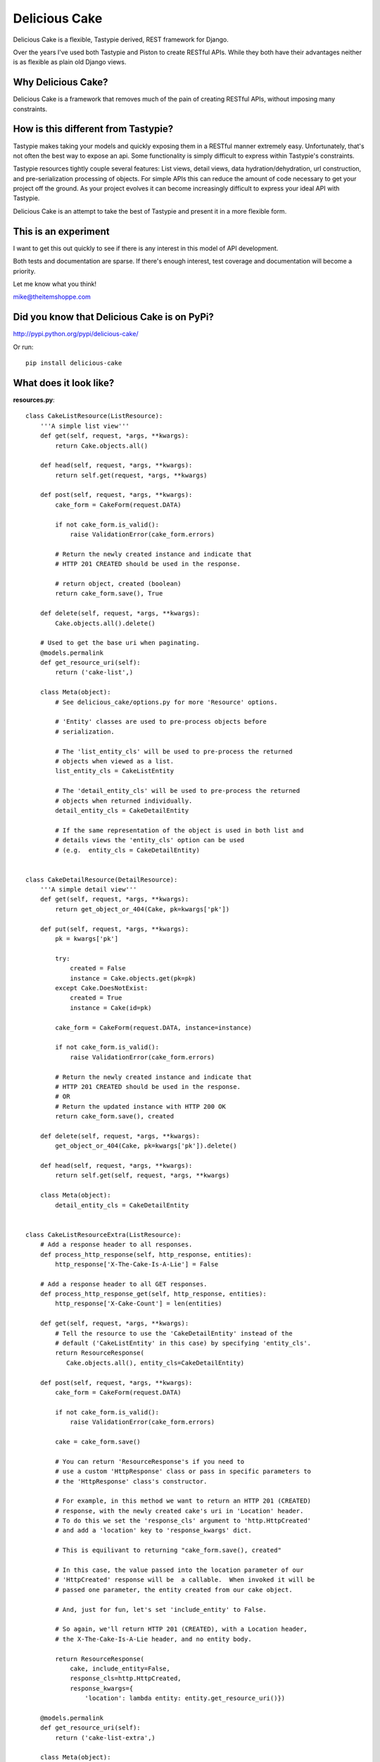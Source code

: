===============
Delicious Cake
===============

Delicious Cake is a flexible, Tastypie derived, REST framework for Django.

Over the years I've used both Tastypie and Piston to create RESTful APIs.  While they both have their advantages neither is as flexible as plain old Django views.  


Why Delicious Cake?
===================

Delicious Cake is a framework that removes much of the pain of creating RESTful APIs, without imposing many constraints. 


How is this different from Tastypie?
====================================

Tastypie makes taking your models and quickly exposing them in a RESTful manner extremely easy.  Unfortunately, that's not often the best way to expose an api.  Some functionality is simply difficult to express within Tastypie's constraints.

Tastypie resources tightly couple several features:  List views, detail views, data hydration/dehydration, url construction, and pre-serialization processing of objects.  For simple APIs this can reduce the amount of code necessary to get your project off the ground.  As your project evolves it can become increasingly difficult to express your ideal API with Tastypie.

Delicious Cake is an attempt to take the best of Tastypie and present it in a more flexible form.


This is an experiment 
=====================

I want to get this out quickly to see if there is any interest in this model of API development.  

Both tests and documentation are sparse.  If there's enough interest, test coverage and documentation will become a priority.

Let me know what you think!

mike@theitemshoppe.com


Did you know that Delicious Cake is on PyPi?
============================================

http://pypi.python.org/pypi/delicious-cake/

Or run:
::

   pip install delicious-cake


What does it look like?
=======================

**resources.py**:
::

   class CakeListResource(ListResource):
       '''A simple list view'''
       def get(self, request, *args, **kwargs):
           return Cake.objects.all()

       def head(self, request, *args, **kwargs):
           return self.get(request, *args, **kwargs)

       def post(self, request, *args, **kwargs):
           cake_form = CakeForm(request.DATA)

           if not cake_form.is_valid():
               raise ValidationError(cake_form.errors)

           # Return the newly created instance and indicate that 
           # HTTP 201 CREATED should be used in the response.

           # return object, created (boolean)
           return cake_form.save(), True

       def delete(self, request, *args, **kwargs):
           Cake.objects.all().delete()
   
       # Used to get the base uri when paginating.   
       @models.permalink
       def get_resource_uri(self):
           return ('cake-list',)
   
       class Meta(object):
           # See delicious_cake/options.py for more 'Resource' options.
   
           # 'Entity' classes are used to pre-process objects before 
           # serialization.        
   
           # The 'list_entity_cls' will be used to pre-process the returned 
           # objects when viewed as a list.
           list_entity_cls = CakeListEntity
   
           # The 'detail_entity_cls' will be used to pre-process the returned 
           # objects when returned individually.        
           detail_entity_cls = CakeDetailEntity
   
           # If the same representation of the object is used in both list and 
           # details views the 'entity_cls' option can be used
           # (e.g.  entity_cls = CakeDetailEntity) 
   
   
   class CakeDetailResource(DetailResource):
       '''A simple detail view'''
       def get(self, request, *args, **kwargs):
           return get_object_or_404(Cake, pk=kwargs['pk'])
   
       def put(self, request, *args, **kwargs):
           pk = kwargs['pk']
   
           try:
               created = False
               instance = Cake.objects.get(pk=pk)
           except Cake.DoesNotExist:
               created = True
               instance = Cake(id=pk)
   
           cake_form = CakeForm(request.DATA, instance=instance)
   
           if not cake_form.is_valid():
               raise ValidationError(cake_form.errors)
   
           # Return the newly created instance and indicate that 
           # HTTP 201 CREATED should be used in the response.
           # OR
           # Return the updated instance with HTTP 200 OK
           return cake_form.save(), created

       def delete(self, request, *args, **kwargs):
           get_object_or_404(Cake, pk=kwargs['pk']).delete()
   
       def head(self, request, *args, **kwargs):
           return self.get(self, request, *args, **kwargs)
   
       class Meta(object):
           detail_entity_cls = CakeDetailEntity


   class CakeListResourceExtra(ListResource):
       # Add a response header to all responses.
       def process_http_response(self, http_response, entities):
           http_response['X-The-Cake-Is-A-Lie'] = False
   
       # Add a response header to all GET responses.
       def process_http_response_get(self, http_response, entities):
           http_response['X-Cake-Count'] = len(entities)
   
       def get(self, request, *args, **kwargs):
           # Tell the resource to use the 'CakeDetailEntity' instead of the 
           # default ('CakeListEntity' in this case) by specifying 'entity_cls'.
           return ResourceResponse(
              Cake.objects.all(), entity_cls=CakeDetailEntity)

       def post(self, request, *args, **kwargs):
           cake_form = CakeForm(request.DATA)
   
           if not cake_form.is_valid():
               raise ValidationError(cake_form.errors)
   
           cake = cake_form.save()

           # You can return 'ResourceResponse's if you need to 
           # use a custom 'HttpResponse' class or pass in specific parameters to 
           # the 'HttpResponse' class's constructor.  
   
           # For example, in this method we want to return an HTTP 201 (CREATED) 
           # response, with the newly created cake's uri in 'Location' header.  
           # To do this we set the 'response_cls' argument to 'http.HttpCreated' 
           # and add a 'location' key to 'response_kwargs' dict.  
   
           # This is equilivant to returning "cake_form.save(), created"

           # In this case, the value passed into the location parameter of our 
           # 'HttpCreated' response will be  a callable.  When invoked it will be 
           # passed one parameter, the entity created from our cake object.

           # And, just for fun, let's set 'include_entity' to False.
   
           # So again, we'll return HTTP 201 (CREATED), with a Location header,
           # the X-The-Cake-Is-A-Lie header, and no entity body.
   
           return ResourceResponse(
               cake, include_entity=False,
               response_cls=http.HttpCreated,
               response_kwargs={
                   'location': lambda entity: entity.get_resource_uri()})
   
       @models.permalink
       def get_resource_uri(self):
           return ('cake-list-extra',)
   
       class Meta(object):
           entity_cls = CakeListEntity


**urls.py**:
::
   
   urlpatterns = patterns('',
       url(r'^cake/(?P<pk>\d+)/$', CakeDetailResource.as_view(), name='cake-detail'),
       url(r'^cake/$', CakeListResource.as_view(), name='cake-list'),
       url(r'^cake/extra/$', CakeListResourceExtra.as_view(), name='cake-list-extra'),)


**entities.py**:
::       
   
   class CakeEntity(Entity):
       @models.permalink
       def get_resource_uri(self):
           return ('cake-detail', (self.obj.pk,))


   class CakeListEntity(CakeEntity):
       CAKE_TYPE_CHOICES_LOOKUP = dict(Cake.CAKE_TYPE_CHOICES)

       resource_id = fields.IntegerField(attr='pk')
       cake_type = fields.CharField(attr='cake_type')

       def process_cake_type(self, cake_type):
           return self.CAKE_TYPE_CHOICES_LOOKUP.get(cake_type, 'Unknown')


   class CakeDetailEntity(CakeListEntity):
       message = fields.CharField(attr='message')


**models.py**:
::

   class Cake(models.Model):
       CAKE_TYPE_BIRTHDAY = 1
       CAKE_TYPE_GRADUATION = 2
       CAKE_TYPE_SCHADENFREUDE = 3

       CAKE_TYPE_CHOICES = (
           (CAKE_TYPE_BIRTHDAY, u'Birthday Cake',),
           (CAKE_TYPE_GRADUATION, u'Graduation Cake',),
           (CAKE_TYPE_SCHADENFREUDE, u'Shameful Pride Cake',),)

       message = models.CharField(max_length=128)
       cake_type = models.PositiveSmallIntegerField(db_index=True)

